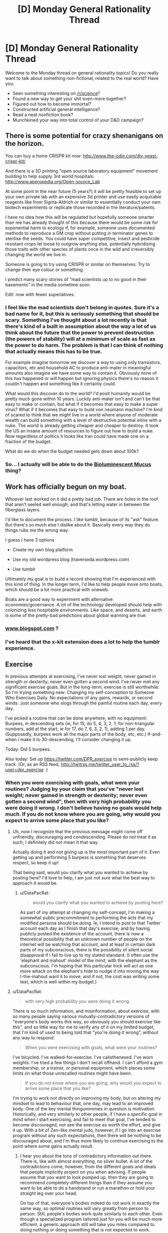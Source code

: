 #+TITLE: [D] Monday General Rationality Thread

* [D] Monday General Rationality Thread
:PROPERTIES:
:Author: AutoModerator
:Score: 18
:DateUnix: 1473087863.0
:DateShort: 2016-Sep-05
:END:
Welcome to the Monday thread on general rationality topics! Do you really want to talk about something non-fictional, related to the real world? Have you:

- Seen something interesting on [[/r/science]]?
- Found a new way to get your shit even-more together?
- Figured out how to become immortal?
- Constructed artificial general intelligence?
- Read a neat nonfiction book?
- Munchkined your way into total control of your D&D campaign?


** There is some potential for crazy shenanigans on the horizon.

You can buy a home CRISPR kit now: [[http://www.the-odin.com/diy-yeast-crispr-kit/]]

And there is a 3D printing "open source laboratory equipment" movement building to help supply 3rd world hospitals: [[http://www.appropedia.org/Open-source_Lab]]

At some point in the near future (5 years?) it will be pretty feasible to set up your own private lab with an expensive 3d printer and use easily acquirable reagents like from Sigma-Aldrich or similar to essentially conduct your own biotech experiments or replicate those recorded in the literature/patents.

I have no idea how this will be regulated but hopefully someone smarter than me has already thought of this because there would be some risk for exponential harm to ecology if, for example, someone uses documented methods to reproduce a GM crop without putting in terminator genes to sterilise the seeds. You could have super competitive, insect and pesticide resistant crops let loose to outgrow anything else, potentially hybridising those traits with other species of plants once in the wild and irreversibly changing the world we live in.

Someone is going to try using CRISPR or similar on themselves. Try to change their eye colour or something.

I predict many scary stories of "mad scientists up to no good in their basements" in the media sometime soon.

Edit: now with fewer superlatives.
:PROPERTIES:
:Author: Gigapode
:Score: 15
:DateUnix: 1473122593.0
:DateShort: 2016-Sep-06
:END:

*** I feel like the mad scientists don't belong in quotes. Sure it's a bad name for it, but this is seriously something that should be scary. Something I've thought about a lot recently is that there's kind of a built in assumption about the way a lot of us think about the future that the power to prevent destruction (the powers of stability) will at a minimum of scale as fast as the power to do harm. The problem is that I can think of nothing that actually means this has to be true.

For example imagine tomorrow we discover a way to using only transistors, capacitors, etc and household AC to produce anti-mater in meaningful amounts also imagine we have some way to contain it. Obviously none of this has happened or will happen but ignoring physics there's no reason it couldn't happen and something like it certainly could.

What would this discover do to the world? I'd posit humanity would be pretty much gone within 10 years. Luckily anti-mater isn't and can't be that easy to make or contain, but what if it becomes that easy to make a super virus? What if it becomes that easy to build von neumann machine? I'm kind of scared to think that we might live in a world where anyone of moderate wealth can build something with a level of destructive potential inline with a nuke. The world is already getting cheaper and cheaper to destroy. It took the US an insane amount of resources to figure out how to build a nuke. Now regardless of politics it looks like Iran could have made one on a fraction of the budget.

What do we do when the budget needed gets down about 100k?
:PROPERTIES:
:Author: space_fountain
:Score: 12
:DateUnix: 1473134293.0
:DateShort: 2016-Sep-06
:END:


*** So... I actually will be able to do the [[http://smbc-comics.com/index.php?id=4143][Bioluminescent Mucus]] thing?
:PROPERTIES:
:Author: gabbalis
:Score: 3
:DateUnix: 1473131279.0
:DateShort: 2016-Sep-06
:END:


** Work has officially begun on my boat.

Whoever last worked on it did a pretty bad job. There are holes in the roof that aren't seeled well enough, and that's letting water in between the fiberglass layers.

I'd like to document the process. I like tumblr, because of its "ask" feature. But there's so much else I dislike about it. Basically every way they do things rubs me the wrong way.

I guess I have 3 options

- Create my own blog platform

- Use my old wordpress blog (traverseda.wordpress.com)

- Use tumblr

Ultimately my goal is to build a record showing that I'm experienced with this kind of thing. In the longer term, I'd like to help people move onto boats, which should be a lot more practical with oneweb.

Boats are a good way to experiment with alternative economies/governance. A lot of the technology developed should help with colonizing less hospitable environments. Like space, and deserts, and earth is some of the pretty-bad predictions about global warming are true.
:PROPERTIES:
:Author: traverseda
:Score: 5
:DateUnix: 1473097889.0
:DateShort: 2016-Sep-05
:END:

*** [[http://www.blogspot.com][www.blogspot.com]] ?
:PROPERTIES:
:Author: appropriate-username
:Score: 2
:DateUnix: 1473100883.0
:DateShort: 2016-Sep-05
:END:


*** I've heard that the x-kit extension does a lot to help the tumblr experience.
:PROPERTIES:
:Author: Aabcehmu112358
:Score: 1
:DateUnix: 1473103386.0
:DateShort: 2016-Sep-05
:END:


** *Exercise*

In previous attempts at exercising, I've never lost weight; never gained in strength or dexterity; never even gotten a second wind. I've never met any significant exercise goals. But in the long-term, exercise is still worthwhile. So I'm trying something new: Changing my self-conception to Someone Who Exercises Daily. No expectations of any gains, rewards, or second winds. Just someone who slogs through the painful routine each day, every day.

I've picked a routine that can be done anywhere, with no equipment: Burpees, in descending sets (ie, for 15, do 5, 4, 3, 2, 1; for non-triangular numbers, add at the start, ie for 17, do 7, 6, 3, 2, 1), adding 1 per day. (Supposedly, burpees work all the major parts of the body, etc, etc.) If-and-when I make it to 30-descending, I'll consider changing it up.

Today: Did 5 burpees.

Also today: Set up [[https://twitter.com/DPR_exercise]] to semi-publicly keep track. (Or, as an RSS feed, [[http://twitrss.me/twitter_user_to_rss/?user=dpr_exercise]] .)
:PROPERTIES:
:Author: DataPacRat
:Score: 3
:DateUnix: 1473093206.0
:DateShort: 2016-Sep-05
:END:

*** When you were exercising with goals, what were your routines? Judging by your claim that you've "never lost weight; never gained in strength or dexterity; never even gotten a second wind", then with very high probability you were doing it wrong. I don't believe having no goals would help much. If you do not know where you are going, why would you expect to arrive some place that you like?
:PROPERTIES:
:Author: gvsmirnov
:Score: 7
:DateUnix: 1473094822.0
:DateShort: 2016-Sep-05
:END:

**** Uh, now I recognize that the previous message might come off unfriendly, discouraging and condescending. Please do not treat it as such, I definitely did not mean it that way.

Actually doing it and not giving up is the most important part of it. Even getting up and performing 5 burpess is something that deserves respect, so keep it up!

That being said, would you clarify what you wanted to achieve by posting here? I'd love to help, I am just not sure what the best way to approach it would be.
:PROPERTIES:
:Author: gvsmirnov
:Score: 2
:DateUnix: 1473095684.0
:DateShort: 2016-Sep-05
:END:

***** u/DataPacRat:
#+begin_quote
  would you clarify what you wanted to achieve by posting here?
#+end_quote

As part of my attempt at changing my self-concept, I'm making a somewhat public precommitment to performing the acts that my modified persona should be doing. Ie, I intend to post to that Twitter account each day as I finish that day's exercise; and by having publicly posted the existence of the account, there is now a theoretical possibility that an unknown number of people on the internet will be watching that account, and at least in certain dark parts of my subconscious, there is the possibility of silent social disapproval if I fail to live up to my stated standard. (I often use the 'elephant and mahout' model of the mind, with the elephant as the subconscious. I'm hoping that this particular trick will act as one more whack on the elephant's hide to nudge it into moving the way I-the-mahout want it to move; and if not, the cost was writing some text, which is well within my budget.)
:PROPERTIES:
:Author: DataPacRat
:Score: 1
:DateUnix: 1473096129.0
:DateShort: 2016-Sep-05
:END:


**** u/DataPacRat:
#+begin_quote
  with very high probability you were doing it wrong.
#+end_quote

There is so much information, and misinformation, about exercise, with so many people saying various mutually-contradictory versions of "everyone's body works /this/ way, so obviously you should exercise like /this/", and so little way for me to verify any of it on my limited budget, that I'm kind of used to being told that "you're doing it wrong", without any way to respond.

#+begin_quote
  When you were exercising with goals, what were your routines?
#+end_quote

I've bicycled. I've walked-for-exercise. I've calisthenesed. I've worn weights. I've tried a few things I don't recall offhand. I can't afford a gym membership, or a trainer, or personal equipment, which places some limits on what those unrecalled routines might have been.

#+begin_quote
  If you do not know where you are going, why would you expect to arrive some place that you like?
#+end_quote

I'm trying to work not directly on improving my body, but on altering my mindset to lead to behaviour that, one day, may lead to an improved body. One of the key mental thingummmies in question is motivation. Historically, and very similarly to other people, if I have a specific goal in mind when I start exercising, and fail to meet that goal, I've tended to become discouraged, not see the exercise as worth the effort, and give it up. With a bit of Zen-like mental judo, however, if I go into an exercise program without any such expectations, then there will be nothing to be discouraged about, and I'm thus more likely to continue exercising to the point where some gains actually result.
:PROPERTIES:
:Author: DataPacRat
:Score: 1
:DateUnix: 1473095690.0
:DateShort: 2016-Sep-05
:END:

***** I hear you about the tons of contradictory information out there. There is, like with almost everything, no silver bullet. A lot of the contradictions come, however, from the different goals and ideals that people implicitly project on you when advising. If people assume that you want to look pumped up, then they are going to recommend completely different things than if they assume you want to be able to do a handstand or run a marathon or hold your straight leg over your head.

On top of that, everyone's bodies indeed do not work in exactly the same way, so optimal routines will vary greatly from person to person. Still, people's bodies work quite similarly to each other. Even though a specialized program tailored just for you will be much more efficient, a generic approach still will take you miles compared to doing nothing or doing something that is not expected to work.

As you have pointed out, the motivation is perhaps the most important part of it all. Yes, you will not have immediate results. Yes, you will end up falling ill or otherwise being unable to train for some periods of time, and all your hard-won progress will disappear. You will have to get back up and KEEP PUSHING.

It is unfortunate that a personal trainer is not an option for you, as that would really be an excellent way to kickstart your process. Here are some generic points that should help you in the long run (in no particular order, but numbered for easier reference)

1. You have to learn how your body works. You have to understand the process of how the food that you eat allows you to do burpees and how doing the burpees may or may not help you burn fat or build muscle. There are many sources online, e.g. this one: [[https://knowledge.freeletics.com/en/understanding-metabolism-impacts-training-results/]] (the whole knowledge base is quite good).
2. Treat your goals not as goals but as predictions. If your predictions fail to come true, then either your understanding of how your body works is incorrect, or you did not train as hard as you planned to or otherwise did not follow the plan. Like with all failure, do not get disappointed. Treat it as a learning experience.
3. You are going to mispredict lots and lots and lots of times. Do not fall victim to the Dunning--Kruger effect, it is not simple.
4. Aim to do better than you did last time. Not just in the number of repetitions or weight, but also in the elapsed time. If it took you 10 seconds (or 10 minutes) to do 5 burpees today, make sure that tomorrow, you do 5 burpees at least one second faster. Sometimes you will fail at that. Do not let that get you down and keep pushing.
5. Mind the nutrition. If you want to lose weight, consume less than you burn. If you want to gain weight, consume more than you burn. Mind what you eat, not just how much. Learn the basics of human nutrition. Again, there is a lot of helpful stuff here: [[https://knowledge.freeletics.com/en/nutrition/]] (Note: I am not affiliated with freeletics, although I endorse them)
6. Sleep well.
7. YOU CAN DO THIS, DO NOT GIVE UP!
:PROPERTIES:
:Author: gvsmirnov
:Score: 3
:DateUnix: 1473098319.0
:DateShort: 2016-Sep-05
:END:

****** u/DataPacRat:
#+begin_quote
  YOU CAN DO THIS, DO NOT GIVE UP!
#+end_quote

That's the plan, yep. :)
:PROPERTIES:
:Author: DataPacRat
:Score: 1
:DateUnix: 1473115015.0
:DateShort: 2016-Sep-06
:END:


*** If you have not tried it yet, I suggest you check out [[/r/bodyweightfitness]] and try their [[https://www.reddit.com/r/bodyweightfitness/wiki/kb/recommended_routine][Recommended Routine]] ([[https://www.fitloop.co/routines/bwf-recommended-beginner-routine][or here as a website with instructional videos]]), 60mins/day, not more than 3 times a week. As far as I can tell, the subreddit has a lot of knowlegable, rational people who have optimized the routine over the last years.
:PROPERTIES:
:Author: tehdog
:Score: 5
:DateUnix: 1473216695.0
:DateShort: 2016-Sep-07
:END:

**** Thank you for the suggestion. I've bookmarked the links to read through when I've had more than 3 hours of sleep (fershlugging heat waves are annoying), and to try to figure out how to adapt to my particular circumstances (eg, due to complicated home-life stuff, there aren't any walls available for me to push against).
:PROPERTIES:
:Author: DataPacRat
:Score: 1
:DateUnix: 1473253058.0
:DateShort: 2016-Sep-07
:END:


*** Sounds like you're part of the 5-20% of the population that's immune to exercise. Why are you still trying?
:PROPERTIES:
:Author: EliezerYudkowsky
:Score: -1
:DateUnix: 1473107721.0
:DateShort: 2016-Sep-06
:END:

**** Huh, wait, what? I am now frantically googling for research on people being immune to exercise. Most of what I find are pop science articles. Some of them do link to actual research (e.g. this one: [[http://www.ncbi.nlm.nih.gov/pubmed/26455890]]), but so far I have not found any sufficiently adequate papers.

Would you kindly elaborate on what you mean by "immune to exercise"? What kind of exercise and what kind of stat is immune to being trained? Any references would be much appreciated, too.
:PROPERTIES:
:Author: gvsmirnov
:Score: 8
:DateUnix: 1473109953.0
:DateShort: 2016-Sep-06
:END:

***** I assume that 'lifestyle/diet too low in protein and other nutrients for non-negligible muscle growth', along with 'doesn't have the knowledge and motivation to exercise properly and lose weight', are being conflated to create a perception of 'no matter how much I exercise, I don't get healthier'. It seems more likely than a gene that prevents people from growing muscles beyond a certain point but doesn't put them in hospital or do any of the other things we'd expect a lack of muscles to cause.
:PROPERTIES:
:Author: waylandertheslayer
:Score: 6
:DateUnix: 1473120523.0
:DateShort: 2016-Sep-06
:END:

****** u/DataPacRat:
#+begin_quote
  I assume that 'lifestyle/diet too low in protein and other nutrients for non-negligible muscle growth', along with 'doesn't have the knowledge and motivation to exercise properly and lose weight', are being conflated to create a perception of 'no matter how much I exercise, I don't get healthier'.
#+end_quote

That seems to be a reasonably plausible explanation of my previous experience.
:PROPERTIES:
:Author: DataPacRat
:Score: 3
:DateUnix: 1473124698.0
:DateShort: 2016-Sep-06
:END:


****** I mean, trivially speaking, 100% of people are immune to exercise for a given value of exercise and "pre-training" physique. I exercise 2-3 times a week (powerlifting/strongman/gymnastics type stuff for 1-1.5 hours) and am decently active-ish on my rest days (I'll walk around 5-10mi a day on average, maybe go on a 1-3 mi run a few times a week, often engage in vigorous... other activities, and bike/paddle/swim/climb/hike/wrestle/etc. on the weekends), but have pretty much plateaued given my current "training" volume and intensity. No matter how long I keep at what I'm currently doing, I won't be running 4:30 mile, or lifting a 6/5/4 plate dead/squat/bench, or sending a >5.12, etc. in the foreseeable future. None of those things are terribly unique or exceptional accomplishments, and I could probably get to some of them if I really optimized for performance in those activities, but despite, by all accounts, "exercising" fairly regularly, I've reached a point where progress is slow and fleeting.

Likewise, individuals who are fresh out of a coma or zero-G outer-space or paralysis or a full body cast or whatever will get fabulous results from exercise consisting of walking a few hundred feet around the block. Individuals who are sedentary but otherwise healthy will see their "noob-gains" from that sort of thing dry up pretty fast unless they progressively overload their neighborhood stroll (or whatever it is they're doing; skimming some of the referenced papers, one's abstract states that "on the other hand, the initial level of a phenotype is a major determinant of training response for some traits, such as submaximal exercise heart rate and blood pressure (BP) but has only a minor effect on others (e.g., VO2max, HDL-C)." No shit!).

20% of people are also immune to learning! I determined this by making individuals across a range of ages practice their ABCs, and a large subset of them did not improve in their writing ability. Even when isolating that subset, no dose-dependent response was observed, and not a one went on to pen the next great American classic. In fact, past a certain point, /100%/ of everyone ever was immune to learning. Hot damn, alert the presses! It's like people don't realize you need to adjust as you go (for both exercise and diet -- if you're losing metabolically active tissue that you hitherto had to carry around, guess what, your metabolism changes!) when things are changing for them to keep changing (at least when it comes to physical activity).

Anyway, sorry for ranting. I guess my point is that, outside of anime characters, /everyone/ has "a gene that prevents people from growing muscles beyond a certain point but doesn't put them in hospital". Everyone hits their limit (given a current level of stimulus) somewhere.
:PROPERTIES:
:Author: captainNematode
:Score: 1
:DateUnix: 1473723284.0
:DateShort: 2016-Sep-13
:END:


****** I have heard of adult males with testosterone on the lower bound of normal having a hard time building muscle mass, but that's only anecdotal evidence from my perspective.
:PROPERTIES:
:Author: FourFire
:Score: 1
:DateUnix: 1475799139.0
:DateShort: 2016-Oct-07
:END:


***** I think he's trying to use reverse psychology to goad people into saying that they absolutely can get benefits from the exercise. And then do the exercise.
:PROPERTIES:
:Author: xamueljones
:Score: 5
:DateUnix: 1473167146.0
:DateShort: 2016-Sep-06
:END:

****** That was my original impression, but such interpretation would mean that [[/u/EliezerYudkowsky]] made a statement ("5-20% of the population is immune to exercise") that he believes to be false. In my understanding, he does not do that.
:PROPERTIES:
:Author: gvsmirnov
:Score: 2
:DateUnix: 1473189067.0
:DateShort: 2016-Sep-06
:END:


***** Sorry, I was AFK. See [[http://lesswrong.com/lw/453/procedural_knowledge_gaps/cob0]]
:PROPERTIES:
:Author: EliezerYudkowsky
:Score: 3
:DateUnix: 1473207214.0
:DateShort: 2016-Sep-07
:END:

****** u/Kishoto:
#+begin_quote
  So going by the HERITAGE data described in that NS link, exercise resistance is a thing in maybe a fifth of the population but mostly on invisible things.
#+end_quote

I can see the above being the case. Although I believe, if I read that comment correctly, the 5-20% was gleaned from looking at each individual study. As opposed to an aggregate (which he mentions would be difficult to do) And there's also a lack of mention of weight loss.

So I think saying 5-20% of the population is immune to exercise is a borderline facetious statement on its own. It doesn't really make sense either, barring conditions that make exercise extremely unsafe/impossible. Your body needs fuel. The more you use, the more you'll need. That's practically inviolable.
:PROPERTIES:
:Author: Kishoto
:Score: 3
:DateUnix: 1473260137.0
:DateShort: 2016-Sep-07
:END:


**** This just sounds blatantly false. Unless you're making a more meta level comment on how people don't commit to proper exercise routines because of X, Y and Z
:PROPERTIES:
:Author: Kishoto
:Score: 8
:DateUnix: 1473113224.0
:DateShort: 2016-Sep-06
:END:


**** For one, in all my reading, I haven't come across the concept of 'immune to exercise' before, and it doesn't match up with my understanding of biology. Do you have handy any references thereon?

For another - starting exercising is just one sub-plan of a larger overall plan I'm working on. Put one way, the larger goal is to become an Actually Competent Person(TM), capable of protecting and promoting my values in various future situations I'm increasing my estimates of. There are certain characteristics that I expect such a ACP(TM) to possess, and which I'm starting to look into new methods of acquiring.

Put another way, I'm aiming to be a person of the same approximate realm as a [[https://en.wikipedia.org/wiki/Competent_man][Heinleinian protagonist]]. (Without the negative implications.)

Put yet another way, I want to be a person who you would be willing to destructively upload from cryopreservation into the state of an em.

None of these examples quite cover the target zone I'm trying to describe, partly because I'm still developing my understanding of what my target goal would require of me. But all of them seem to involve being willing to perform physical exercise with no visible results therefrom.
:PROPERTIES:
:Author: DataPacRat
:Score: 6
:DateUnix: 1473114673.0
:DateShort: 2016-Sep-06
:END:

***** Sorry, AFK. [[http://lesswrong.com/lw/453/procedural_knowledge_gaps/cob0]]
:PROPERTIES:
:Author: EliezerYudkowsky
:Score: 1
:DateUnix: 1473207254.0
:DateShort: 2016-Sep-07
:END:

****** u/DataPacRat:
#+begin_quote
  Sounds like you're part of the 5-20% of the population that's immune to exercise. Why are you still trying?
#+end_quote

Interesting, and thank you. To answer your question given the new info:

#+begin_quote
  Sounds like you're part of the 5-20% of the population that's immune to exercise. Why are you still trying?
#+end_quote

I have insufficient data yet to be strongly confident that I'm in this "no gains from exercise" group, compared to alternate explanations such as 'I don't know enough about exercise to have done it well enough to get detectable results'.
:PROPERTIES:
:Author: DataPacRat
:Score: 5
:DateUnix: 1473252685.0
:DateShort: 2016-Sep-07
:END:


***** I'm curious, what other goals are on your list?
:PROPERTIES:
:Author: narakhan
:Score: 1
:DateUnix: 1473142741.0
:DateShort: 2016-Sep-06
:END:

****** One such goal that seems likely to remain constant is to improve my understanding of math to a significant degree. More specifically, I've recently been sorting my ebooks with the Dewey Decimal System, and have realized that I currently can't even provide proper definitions for any of the subheadings of 512 (ie, 512.2 is groups and group theory, 512.3 is fields, 512.4 is rings, integral domains, and ideals). (Come to think of it, Heinlein had a comment on this one, too: "Anyone who cannot cope with mathematics is not fully human. At best he is a tolerable subhuman who has learned to wear shoes, bathe, and not make messes in the house.") It would be nice to be able to understand the videos of [[https://www.youtube.com/channel/UCYO_jab_esuFRV4b17AJtAw/videos?flow=grid&sort=da&view=0][3Blue1Brown]] intuitively rather than having to struggle on any given concept.

Another goal is to improve on my weak areas instead of reinforcing a strength. I am something of a classic nerd, in that my social skills are lacking, which means that I am not very good at communicating my point of view to random people, let alone persuading them of it. Possible specific items here may include rhetoric, drama, dance, music, and developing an artist's eye. Not all at once, as I'm not even where I can start learning on some of these, but as of today, I can start carrying a harmonica and practicing with it in spare moments to start getting some of the fundamentals of breathing and embrasure down.

Some other particular items may include learning sign language, French (necessary to understand my country's federal politics very well), another spoken language, Morse code, and one or more programming/scripting languages; various driver's licensing; trying to gain certifications in first aid; swimming; and any number of other specific skills that don't come to mind offhand. I suppose I could pull out my GURPS rulebook and splatbooks for ideas :) , but honestly, even just figuring out how to improve myself in the ideas I've mentioned in this comment so far is likely to fill up my time for some time to come.

And now, I'm off to start my "what can I start work on improving /today/" by reading a book or two on harmonicas, picking something from [[https://www.harptabs.com/songlist.php?DisplayBy=view][here]] as an initial tune to work towards not being obviously terrible at playing, and figuring out where I can go to make awful noises on one without bothering anyone. :)
:PROPERTIES:
:Author: DataPacRat
:Score: 1
:DateUnix: 1473168112.0
:DateShort: 2016-Sep-06
:END:

******* u/deleted:
#+begin_quote
  One such goal that seems likely to remain constant is to improve my understanding of math to a significant degree.
#+end_quote

What sort of level are you at? I'm still struggling through real analysis and babby's first topology.
:PROPERTIES:
:Score: 2
:DateUnix: 1473288070.0
:DateShort: 2016-Sep-08
:END:

******** u/DataPacRat:
#+begin_quote
  What sort of level are you at?
#+end_quote

I can handle programming level math - algebra, formulas, graphs on paper, the existence of complex numbers (though I don't intuitively understand more advanced math involving them, such as exponents), and Martin Gardner puzzle books. I know that calculus involves using all sorts of tricks I could look up to figure out derivatives and line-slopes. I know I don't know how to handle matrixes, and I don't know a thing about sets, groups, rings, or other words that don't have their real-world meanings.
:PROPERTIES:
:Author: DataPacRat
:Score: 1
:DateUnix: 1473290218.0
:DateShort: 2016-Sep-08
:END:

********* You should get yourself a 3D graphics programming framework and [[http://codingthematrix.com/][this book]]. Or just get the book, and learn linear algebra.
:PROPERTIES:
:Score: 1
:DateUnix: 1473291589.0
:DateShort: 2016-Sep-08
:END:

********** u/DataPacRat:
#+begin_quote
  this book
#+end_quote

I always appreciate book recommendations. :)

Unfortunately, the cheapest I can get that one for is $50, while my monthly budget for all such self-improvement projects is merely $100, some of which is already spent for this month. So I'll probably have to settle for starting with "The Manga Guide to Linear Algebra", "All the mathematics you missed - but need to know for graduate school", and whatever other tomes I can beg, borrow, or steal without involving cash.

#+begin_quote
  a 3D graphics programming framework
#+end_quote

I run Red Hat Linux; if you can give me a package name, I can install it.
:PROPERTIES:
:Author: DataPacRat
:Score: 1
:DateUnix: 1473296213.0
:DateShort: 2016-Sep-08
:END:

*********** u/deleted:
#+begin_quote
  Unfortunately, the cheapest I can get that one for is $50, while my monthly budget for all such self-improvement projects is merely $100, some of which is already spent for this month.
#+end_quote

libgen.ru is a thing.

#+begin_quote
  "All the mathematics you missed - but need to know for graduate school"
#+end_quote

HOLY FUCKING SHIT, where has this book /been/ in my life since 2011!? I owe you so, so much just for that!

#+begin_quote
  I run Red Hat Linux; if you can give me a package name, I can install it.
#+end_quote

pygame and some Python bindings to OpenGL, probably? Basically all of 2D and 3D graphics relies on a few memorized equations from optics, a lot of heuristics, and a metric shit-ton of linear algebra.
:PROPERTIES:
:Score: 1
:DateUnix: 1473301453.0
:DateShort: 2016-Sep-08
:END:

************ u/DataPacRat:
#+begin_quote
  libgen.ru is a thing.
#+end_quote

I'm not sure it actually is, anymore; but some further googling has turned up a .rus.ec domain which seems to still exist.

#+begin_quote
  where has this book /been/ in my life
#+end_quote

I often use a certain site which lets me sort via a popularity statistic Amazon doesn't cover. We're getting a touch off-topic, though, and should switch to PMs if you want to talk more about it.
:PROPERTIES:
:Author: DataPacRat
:Score: 1
:DateUnix: 1473339784.0
:DateShort: 2016-Sep-08
:END:

************* Ok yo PM me about those guys who sail the seas in tricorner hats.
:PROPERTIES:
:Score: 1
:DateUnix: 1473361223.0
:DateShort: 2016-Sep-08
:END:


**** I've wondered about exercise immunity for strength. When people are in a coma, [[http://www.ncbi.nlm.nih.gov/pubmed/25296344][their muscles will atrophy]]. If exercise-immune muscles don't respond to the exertion asked of them, then we'd expect exercise-immune people to waste away like a person in a coma, but that doesn't happen. They can still stand and walk and do the things a normal sedentary person can.

(Of course, there'll be a spectrum in how much strength people gain from exercise, and maybe it won't be very worthwhile for people at the low end. Testosterone level is known to associate with gains from exercise, and that can be altered if people want.)
:PROPERTIES:
:Author: michaelkeenan
:Score: 6
:DateUnix: 1473118932.0
:DateShort: 2016-Sep-06
:END:


** Man, for as much as I read (that's a lot a lot, like regularly reading 200,000+ word fanfics), I have NO idea how to critique my own writing. Sure, I can do technical edits here and there, and improve phrasing and whatnot. But beyond that it's foreign to me.
:PROPERTIES:
:Author: Cariyaga
:Score: 4
:DateUnix: 1473101803.0
:DateShort: 2016-Sep-05
:END:

*** I've thought about ways to become better at critiquing my own writing, and realized that it comes down to appropriately modeling how readers would respond to it.

Which I feel like I'm /absolutely terrible/ at.

A general mass of strangers isn't so bad, but individuals are complicated. Modeling my friends isn't too hard in most circumstances. But when it comes to book recommendations or what aspects of stories they like most... I can give a rough estimate of whether most will like or dislike a story, but the oddest things always catch me by surprise. Things that might bring me close to tears they might find tacky, or vice-versa.

For example, I recommended Worm to my step-brother. I thought he'd love it. He did... until he reached the interlude with the Travelers backstory and stopped reading. He said the interlude was just so frustrating to get through that he'd rather not finish Worm.

I don't grok that. It's just outside my mental model of what a reasonable person's response would be. Like, I understand that he just doesn't enjoy the interlude's characters or plot, that's fine. I enjoyed that interlude myself, but I can see why it would be annoying to someone who just wants to get back to the main story. But to dislike it so much that he'd rather just stop reading than even just skip it, despite my assurances that he can without ruining the rest of the story?

I just don't get that. I updated my model of him accordingly upon finding that out, but the existence of such bizarre (to me) perspectives makes it hard for me to critique my own story from readers-like-his perspective. Am I writing interludes so offputting that some people are just going to stop reading? I hope not, but my step-brother is a live example that this is the way some people work, and I don't understand why enough to stop my own story from hitting those same problems, other than "don't make them too long." My interludes are just a chapter long, so hopefully that's not too bad, but it's still a worry of mine.

I think getting better at critiquing your own work comes from receiving lots of detailed critiques from individuals and keeping each in mind as a lens through which to critique your future work. Blending common feedback together from anonymous readers is useful too for sure, but that's not as dynamic.
:PROPERTIES:
:Author: DaystarEld
:Score: 11
:DateUnix: 1473103095.0
:DateShort: 2016-Sep-05
:END:

**** Thank you very much for this. I get what you're saying with regards to the difficulty in modelling individuals. There's certain somewhat-meta aspects of games and stories (namely, Undertale and Homestuck) that I really enjoy that brings other people out of the narrative.

Basically, what I'm getting from this is to just keep writing and eventually, when I'm comfortable with the quality of my writing through my own ham-handed editing to publish it and integrate feedback. Which is reasonable and obvious enough, I suppose. :p
:PROPERTIES:
:Author: Cariyaga
:Score: 3
:DateUnix: 1473122553.0
:DateShort: 2016-Sep-06
:END:

***** Also consider finding up to three people who can act as volunteer editors, giving you early feedback /before/ you post it publicly.

I don't write much prose, but it's very useful to be able to bounce ideas off someone throughout the process... and it can be painful if you polish something before people have a change to give the basic feedback.
:PROPERTIES:
:Author: PeridexisErrant
:Score: 3
:DateUnix: 1473134872.0
:DateShort: 2016-Sep-06
:END:


***** u/DaystarEld:
#+begin_quote
  Basically, what I'm getting from this is to just keep writing and eventually, when I'm comfortable with the quality of my writing through my own ham-handed editing to publish it and integrate feedback. Which is reasonable and obvious enough, I suppose. :p
#+end_quote

That's about the size of it, yeah :) Unlike a lot of professions, writers don't often have teachers or mentors, especially not individual ones. We learn from the writers we read, and the readers of what we write.

There's only so far you can go on your own, and coalescing all that information into actionable changes in how we practice our craft is a tougher challenge than in other activities that have more tangible and objective metrics, which means the more open you can make the channels of communication between yourself and readers, whether friends/family who are willing to beta or reviewers online, the better. Publishing authors have the advantage of a dedicated editor to go over their work with a fine-toothed comb and help iterate draft after draft, and to make up for our lack of that, we need to expose our work to strangers and listen to what they have to say.

It's an interesting topic, and we'll probably do a Rationally Writing episode on feedback and integrating it sometime soon :)
:PROPERTIES:
:Author: DaystarEld
:Score: 2
:DateUnix: 1473123348.0
:DateShort: 2016-Sep-06
:END:


**** Another option is read the stories of others, make your own critique of the story, read the published critiques of those stories and then try to find similar flaws in your own work that you can improve on.
:PROPERTIES:
:Author: MrCogmor
:Score: 2
:DateUnix: 1473113686.0
:DateShort: 2016-Sep-06
:END:

***** I like betaing fanfic for similar reasons. I notice the author doing something that feels wrong, tell them off, then realize I'm doing it myself and need to go fix my writing.
:PROPERTIES:
:Author: GaBeRockKing
:Score: 1
:DateUnix: 1473189676.0
:DateShort: 2016-Sep-06
:END:
